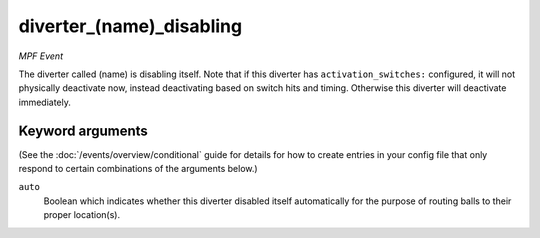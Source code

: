 diverter_(name)_disabling
=========================

*MPF Event*

The diverter called (name) is disabling itself. Note that if this
diverter has ``activation_switches:`` configured, it will not
physically deactivate now, instead deactivating based on switch
hits and timing. Otherwise this diverter will deactivate immediately.

Keyword arguments
-----------------

(See the :doc:`/events/overview/conditional` guide for details for how to
create entries in your config file that only respond to certain combinations of
the arguments below.)

``auto``
  Boolean which indicates whether this diverter disabled itself automatically for the purpose of routing balls to their proper location(s).

